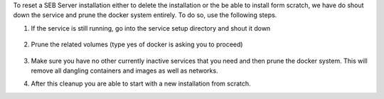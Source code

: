 To reset a SEB Server installation either to delete the installation or the be able to install form scratch, we have do shout down the service
and prune the docker system entirely. To do so, use the following steps.

1. If the service is still running, go into the service setup directory and shout it down

    .. code-block:: bash
        $ docker-compose down
        
2. Prune the related volumes (type yes of docker is asking you to proceed)

    .. code-block:: bash
        $ docker volume prune
        
3. Make sure you have no other currently inactive services that you need and then prune the docker system.
   This will remove all dangling containers and images as well as networks.
   
   .. code-block:: bash
        $ docker system prune
        
4. After this cleanup you are able to start with a new installation from scratch.
    
        
 
